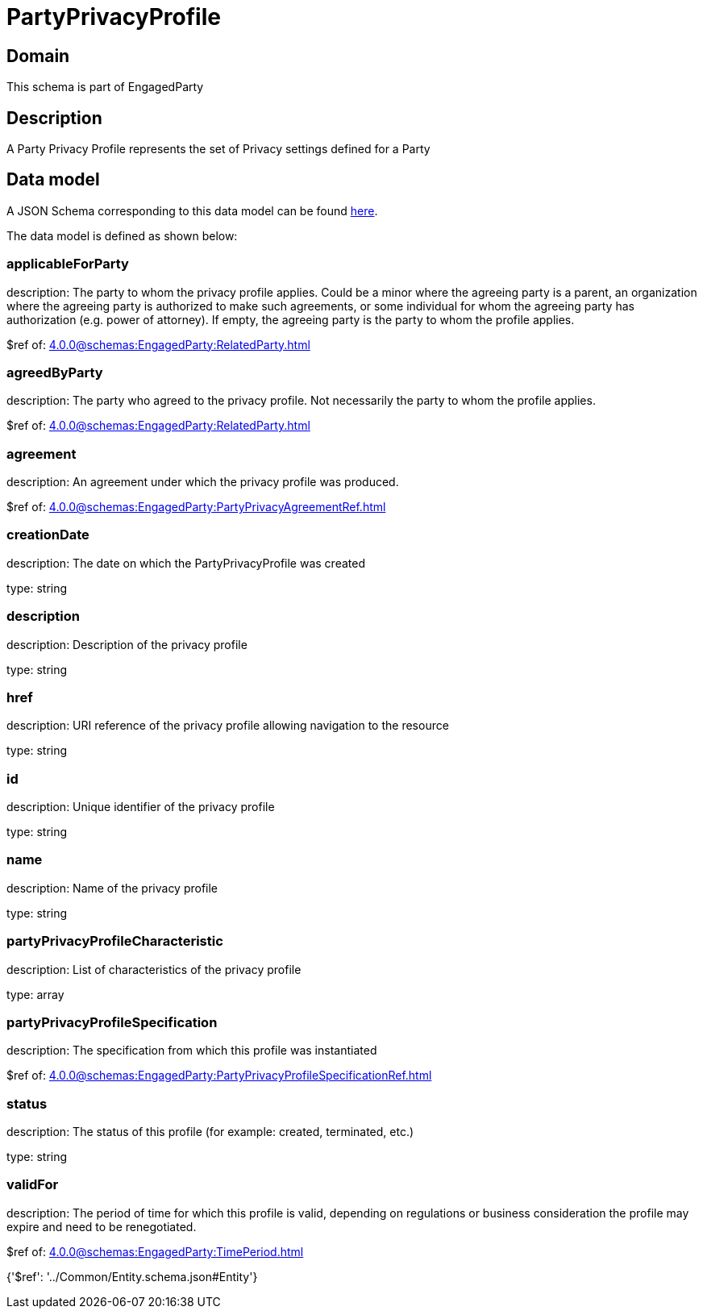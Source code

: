 = PartyPrivacyProfile

[#domain]
== Domain

This schema is part of EngagedParty

[#description]
== Description

A Party Privacy Profile represents the set of Privacy settings defined for a Party


[#data_model]
== Data model

A JSON Schema corresponding to this data model can be found https://tmforum.org[here].

The data model is defined as shown below:


=== applicableForParty
description: The party to whom the privacy profile applies. Could be a minor where the agreeing party is a parent, an organization where the agreeing party is authorized to make such agreements, or some individual for whom the agreeing party has authorization (e.g. power of attorney). If empty, the agreeing party is the party to whom the profile applies.

$ref of: xref:4.0.0@schemas:EngagedParty:RelatedParty.adoc[]


=== agreedByParty
description: The party who agreed to the privacy profile. Not necessarily the party to whom the profile applies.

$ref of: xref:4.0.0@schemas:EngagedParty:RelatedParty.adoc[]


=== agreement
description: An agreement under which the privacy profile was produced.

$ref of: xref:4.0.0@schemas:EngagedParty:PartyPrivacyAgreementRef.adoc[]


=== creationDate
description: The date on which the PartyPrivacyProfile was created

type: string


=== description
description: Description of the privacy profile

type: string


=== href
description: URI reference of the privacy profile allowing navigation to the resource

type: string


=== id
description: Unique identifier of the privacy profile

type: string


=== name
description: Name of the privacy profile

type: string


=== partyPrivacyProfileCharacteristic
description: List of characteristics of the privacy profile

type: array


=== partyPrivacyProfileSpecification
description: The specification from which this profile was instantiated

$ref of: xref:4.0.0@schemas:EngagedParty:PartyPrivacyProfileSpecificationRef.adoc[]


=== status
description: The status of this profile (for example: created, terminated, etc.)

type: string


=== validFor
description: The period of time for which this profile is valid, depending on regulations or business consideration the profile may expire and need to be renegotiated.

$ref of: xref:4.0.0@schemas:EngagedParty:TimePeriod.adoc[]


{&#x27;$ref&#x27;: &#x27;../Common/Entity.schema.json#Entity&#x27;}